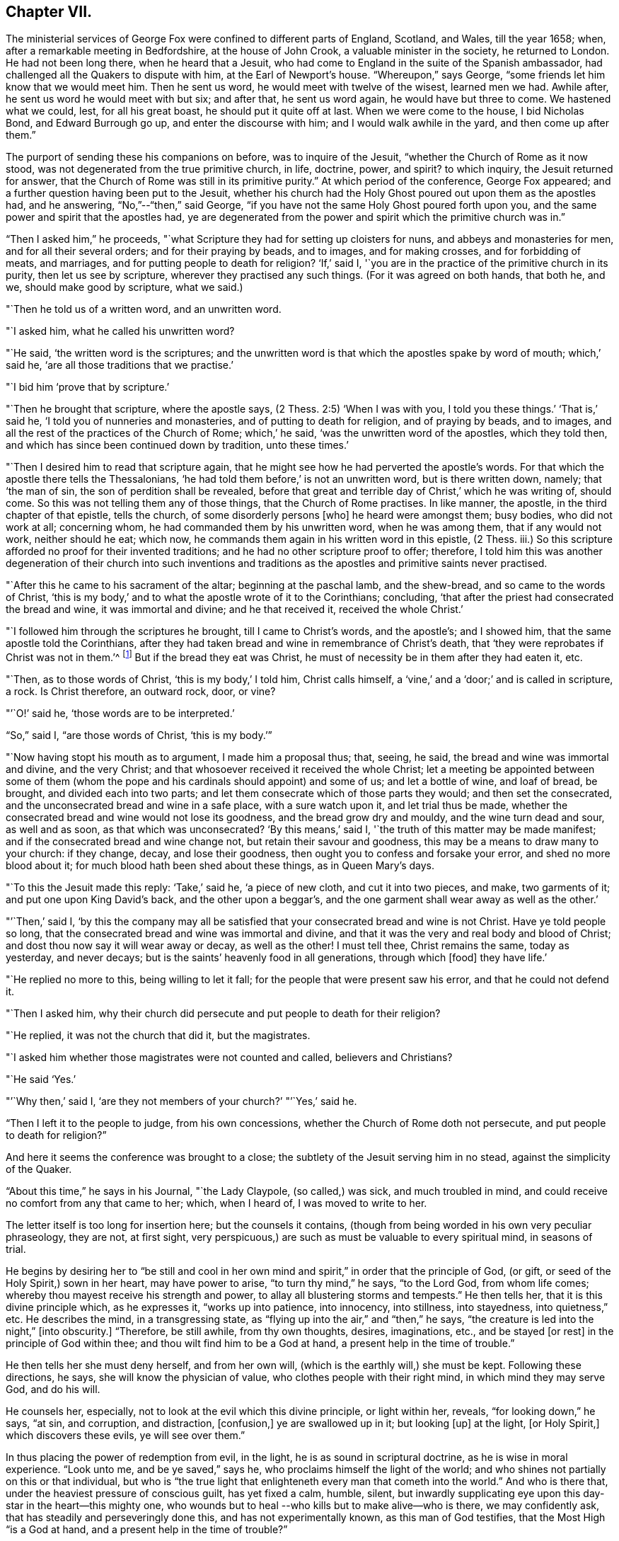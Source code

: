 == Chapter VII.

The ministerial services of George Fox were confined to different parts of England,
Scotland, and Wales, till the year 1658; when,
after a remarkable meeting in Bedfordshire, at the house of John Crook,
a valuable minister in the society, he returned to London.
He had not been long there, when he heard that a Jesuit,
who had come to England in the suite of the Spanish ambassador,
had challenged all the Quakers to dispute with him, at the Earl of Newport`'s house.
"`Whereupon,`" says George, "`some friends let him know that we would meet him.
Then he sent us word, he would meet with twelve of the wisest, learned men we had.
Awhile after, he sent us word he would meet with but six; and after that,
he sent us word again, he would have but three to come.
We hastened what we could, lest, for all his great boast,
he should put it quite off at last.
When we were come to the house, I bid Nicholas Bond, and Edward Burrough go up,
and enter the discourse with him; and I would walk awhile in the yard,
and then come up after them.`"

The purport of sending these his companions on before, was to inquire of the Jesuit,
"`whether the Church of Rome as it now stood,
was not degenerated from the true primitive church, in life, doctrine, power, and spirit?
to which inquiry, the Jesuit returned for answer,
that the Church of Rome was still in its primitive purity.`"
At which period of the conference, George Fox appeared;
and a further question having been put to the Jesuit,
whether his church had the Holy Ghost poured out upon them as the apostles had,
and he answering, "`No,`"--"`then,`" said George,
"`if you have not the same Holy Ghost poured forth upon you,
and the same power and spirit that the apostles had,
ye are degenerated from the power and spirit which the primitive church was in.`"

"`Then I asked him,`" he proceeds,
"`what Scripture they had for setting up cloisters for nuns,
and abbeys and monasteries for men, and for all their several orders;
and for their praying by beads, and to images, and for making crosses,
and for forbidding of meats, and marriages, and for putting people to death for religion?
'`If,`' said I, '`you are in the practice of the primitive church in its purity,
then let us see by scripture, wherever they practised any such things.
(For it was agreed on both hands, that both he, and we, should make good by scripture,
what we said.)

"`Then he told us of a written word, and an unwritten word.

"`I asked him, what he called his unwritten word?

"`He said, '`the written word is the scriptures;
and the unwritten word is that which the apostles spake by word of mouth;
which,`' said he, '`are all those traditions that we practise.`'

"`I bid him '`prove that by scripture.`'

"`Then he brought that scripture, where the apostle says,
(2 Thess. 2:5) '`When I was with you, I told you these things.`'
'`That is,`' said he, '`I told you of nunneries and monasteries,
and of putting to death for religion, and of praying by beads, and to images,
and all the rest of the practices of the Church of Rome; which,`' he said,
'`was the unwritten word of the apostles, which they told then,
and which has since been continued down by tradition, unto these times.`'

"`Then I desired him to read that scripture again,
that he might see how he had perverted the apostle`'s words.
For that which the apostle there tells the Thessalonians,
'`he had told them before,`' is not an unwritten word, but is there written down, namely;
that '`the man of sin, the son of perdition shall be revealed,
before that great and terrible day of Christ,`' which he was writing of, should come.
So this was not telling them any of those things, that the Church of Rome practises.
In like manner, the apostle, in the third chapter of that epistle, tells the church,
of some disorderly persons +++[+++who]
he heard were amongst them; busy bodies, who did not work at all; concerning whom,
he had commanded them by his unwritten word, when he was among them,
that if any would not work, neither should he eat; which now,
he commands them again in his written word in this epistle, (2 Thess.
iii.) So this scripture afforded no proof for their invented traditions;
and he had no other scripture proof to offer; therefore,
I told him this was another degeneration of their church into such inventions and
traditions as the apostles and primitive saints never practised.

"`After this he came to his sacrament of the altar; beginning at the paschal lamb,
and the shew-bread, and so came to the words of Christ,
'`this is my body,`' and to what the apostle wrote of it to the Corinthians; concluding,
'`that after the priest had consecrated the bread and wine, it was immortal and divine;
and he that received it, received the whole Christ.`'

"`I followed him through the scriptures he brought, till I came to Christ`'s words,
and the apostle`'s; and I showed him, that the same apostle told the Corinthians,
after they had taken bread and wine in remembrance of Christ`'s death,
that '`they were reprobates if Christ was not in them.`'^
footnote:[2 Cor. 13:5.]
But if the bread they eat was Christ,
he must of necessity be in them after they had eaten it, etc.

"`Then, as to those words of Christ, '`this is my body,`' I told him, Christ calls himself,
a '`vine,`' and a '`door;`' and is called in scripture, a rock.
Is Christ therefore, an outward rock, door, or vine?

"`'`O!`' said he, '`those words are to be interpreted.`'

"`So,`" said I, "`are those words of Christ, '`this is my body.`'`"

"`Now having stopt his mouth as to argument, I made him a proposal thus; that, seeing,
he said, the bread and wine was immortal and divine, and the very Christ;
and that whosoever received it received the whole Christ;
let a meeting be appointed between some of them (whom the pope
and his cardinals should appoint) and some of us;
and let a bottle of wine, and loaf of bread, be brought, and divided each into two parts;
and let them consecrate which of those parts they would; and then set the consecrated,
and the unconsecrated bread and wine in a safe place, with a sure watch upon it,
and let trial thus be made,
whether the consecrated bread and wine would not lose its goodness,
and the bread grow dry and mouldy, and the wine turn dead and sour, as well and as soon,
as that which was unconsecrated?
'`By this means,`' said I, '`the truth of this matter may be made manifest;
and if the consecrated bread and wine change not, but retain their savour and goodness,
this may be a means to draw many to your church: if they change, decay,
and lose their goodness, then ought you to confess and forsake your error,
and shed no more blood about it; for much blood hath been shed about these things,
as in Queen Mary`'s days.

"`To this the Jesuit made this reply: '`Take,`' said he, '`a piece of new cloth,
and cut it into two pieces, and make, two garments of it;
and put one upon King David`'s back, and the other upon a beggar`'s,
and the one garment shall wear away as well as the other.`'

"`'`Then,`' said I,
'`by this the company may all be satisfied that
your consecrated bread and wine is not Christ.
Have ye told people so long, that the consecrated bread and wine was immortal and divine,
and that it was the very and real body and blood of Christ;
and dost thou now say it will wear away or decay, as well as the other!
I must tell thee, Christ remains the same, today as yesterday, and never decays;
but is the saints`' heavenly food in all generations, through which +++[+++food]
they have life.`'

"`He replied no more to this, being willing to let it fall;
for the people that were present saw his error, and that he could not defend it.

"`Then I asked him,
why their church did persecute and put people to death for their religion?

"`He replied, it was not the church that did it, but the magistrates.

"`I asked him whether those magistrates were not counted and called,
believers and Christians?

"`He said '`Yes.`'

"`'`Why then,`' said I, '`are they not members of your church?`'
"`'`Yes,`' said he.

"`Then I left it to the people to judge, from his own concessions,
whether the Church of Rome doth not persecute, and put people to death for religion?`"

And here it seems the conference was brought to a close;
the subtlety of the Jesuit serving him in no stead, against the simplicity of the Quaker.

"`About this time,`" he says in his Journal, "`the Lady Claypole, (so called,) was sick,
and much troubled in mind, and could receive no comfort from any that came to her; which,
when I heard of, I was moved to write to her.

The letter itself is too long for insertion here; but the counsels it contains,
(though from being worded in his own very peculiar phraseology, they are not,
at first sight, very perspicuous,) are such as must be valuable to every spiritual mind,
in seasons of trial.

He begins by desiring her to "`be still and cool in her own
mind and spirit,`" in order that the principle of God,
(or gift, or seed of the Holy Spirit,) sown in her heart, may have power to arise,
"`to turn thy mind,`" he says, "`to the Lord God, from whom life comes;
whereby thou mayest receive his strength and power,
to allay all blustering storms and tempests.`"
He then tells her, that it is this divine principle which, as he expresses it,
"`works up into patience, into innocency, into stillness, into stayedness,
into quietness,`" etc.
He describes the mind, in a transgressing state,
as "`flying up into the air,`" and "`then,`" he says,
"`the creature is led into the night,`" +++[+++into obscurity.]
"`Therefore, be still awhile, from thy own thoughts, desires, imaginations, etc.,
and be stayed +++[+++or rest]
in the principle of God within thee; and thou wilt find him to be a God at hand,
a present help in the time of trouble.`"

He then tells her she must deny herself, and from her own will,
(which is the earthly will,) she must be kept.
Following these directions, he says, she will know the physician of value,
who clothes people with their right mind, in which mind they may serve God,
and do his will.

He counsels her, especially, not to look at the evil which this divine principle,
or light within her, reveals, "`for looking down,`" he says, "`at sin, and corruption,
and distraction, +++[+++confusion,]
ye are swallowed up in it; but looking +++[+++up]
at the light, +++[+++or Holy Spirit,]
which discovers these evils, ye will see over them.`"

In thus placing the power of redemption from evil, in the light,
he is as sound in scriptural doctrine, as he is wise in moral experience.
"`Look unto me, and be ye saved,`" says he, who proclaims himself the light of the world;
and who shines not partially on this or that individual,
but who is "`the true light that enlighteneth every man that cometh into the world.`"
And who is there that, under the heaviest pressure of conscious guilt,
has yet fixed a calm, humble, silent,
but inwardly supplicating eye upon this day-star in the heart--this mighty one,
who wounds but to heal --who kills but to make alive--who is there,
we may confidently ask, that has steadily and perseveringly done this,
and has not experimentally known, as this man of God testifies,
that the Most High "`is a God at hand, and a present help in the time of trouble?`"

When this letter was read to Lady Claypole, she said it stayed her mind for the present.
"`Afterwards,`" says George, "`many friends got copies of it,
both in England and Ireland, and read it to people that were troubled in mind;
and it was made useful for the settling of the minds of several.`"

This Lady Claypole was the favourite daughter of Oliver Cromwell,
who deeply felt her loss,
(for she died shortly after the period of receiving this letter.) Nor was it long,
before Oliver himself followed her; both he and his daughter dying in the same year.

It was about this time, that some circumstances occurred at Boston in America,
of such peculiarly painful interest to the Society of Friends, that,
revolting to humanity as the recital of them may be,
it would scarcely be excusable to omit it; but in recording these sad events,
it should be remembered,
that in no nation would such barbarities be note more reprobated, than in America.

So early as the year 1656, two female members of the society, named Mary Fisher,
and Ann Austin, arrived in the road before Boston;
no prohibition then having been issued against
the entrance of the Quakers into that city.
Nevertheless, officers were sent on board their ship, who searched their chests,
took away about one hundred books, which they carried ashore,
and having commanded the women to be kept as prisoners in the vessel, the books,
by an order from the council, were burnt in the market-place, by the hangman.
The females were then brought on shore, and upon the proof that one of them, in speaking,
had said thee, instead of you, they were committed to prison as Quakers.
Being closely confined, their pens, ink, and paper were taken from them;
and under pretence of examining if they practised witchcraft,
very cruel indignities were offered to their persons; added to which barbarities,
they were so little cared for as to food, that if one Nicholas Upshall,
a pious and benevolent man, resident in the town,
had not purchased provision for them of the gaoler, at the rate of five shillings a week,
they must have been starved.

After having been about five weeks imprisoned, one William Chichester,
the master of a vessel, was bound in one hundred pounds`' bond, to carry them home,
and not to suffer any person to speak to them whilst on board.

"`Such,`" says Sewel, from whom this account is taken,
"`was the entertainment the Quakers first met with at Boston, and that,
from a people who pretended that, for conscience sake,
they had chosen the wildernesses of America before the well-cultivated Old England.

Anomalous indeed, as is such a case,
it happened that the perpetrators of so much persecution,
were those who had themselves experienced the rod of the oppressor;
being for the most part, persons who, in the days of the first Charles and his bishops,
not feeling easy to conform to the mode of national worship, and either unable, or,
as they supposed, uncalled upon, to sustain the penalty attached to non-conformity,
had fled for safety into America,
where they had succeeded in establishing themselves in ease and authority.

It will now naturally be inquired,
what motive could stimulate such extreme severity
towards such apparently harmless individuals,
and that before the possibility of offending had been afforded them.

The answer to this inquiry must be sought in the darkest depths of human corruption.
In those gloomy caverns indeed, must we search for the secret springs of all oppression;
but a degree deeper, and a shade darker than ordinary,
must we expect to find the subtle iniquity which
moved the hearts of the English refugees,
to show so much cruelty to their brethren.

I do not however urge as a reason,
but only offer it as an hypothesis to the consideration of the reader,
whether there might not occur moments in the life of these refugees,
when it would seem to them, that they had acted a nobler part,
had they stood their ground, in the fiery trial appointed them in their native land,
rather than to have sought their safety in flight?
and whether, under these secret goadings of conscience,
the contemplation of those who were "`enduring hardness as good
soldiers of Jesus Christ,`" counting not their lives dear unto them,
so that they might fulfil the will of God,
(as was almost universally the case with the Quakers,)
would not be so insupportably painful a reflection,
as to urge them to the strongest measures in order to escape from it?

Upon such a view of the case, the treatment which the Quakers received at their hands,
is accounted for; whilst upon any other ground it is unaccountable.

And as, according to the poet`'s statement respecting ambition:

[verse]
____
"`It oft o`'er leaps itself, and falls on t`'other side,`"
____

So, it commonly happens with sinister designs for individual security.
This excessive determination, on the part of the inhabitants of Boston,
not to be molested by the Quakers,
was the cause of drawing the attention of Friends to that quarter;
many amongst them conceiving themselves especially called upon to appear there,
as witnesses against the cruelties that had been
practised upon the unoffending members of their society.
We will not stop to detail the ill-usage which these persons successively received;
but briefly stating that divers penalties having been
vainly levied upon masters of vessels for bringing them,
and upon themselves for coming, at last, at a general court held at Boston,
the 20th October, 1658, the following act was made; which no doubt,
would seem to the framers thereof, to be perfectly effectual to prevent their return.

"`Whereas there is a pernicious sect, (commonly called Quakers,) lately risen,
who by word and writing have published and maintained many dangerous and horrid tenets,
and do take upon them to change and alter the received laudable customs of our nation,
in giving civil respect to equals, or reverence to superiors;
whose actions tend to undermine the civil government,
and also to destroy the order of the churches,
by denying all established forms of worship,
and by withdrawing from orderly church-fellowship,
allowed and approved by all orthodox professors of the truth; and instead thereof,
and in opposition thereunto, frequently meeting by themselves,
insinuating themselves into the minds of the simple,
or such as are least affected to the order and government of church,
and commonwealth whereby divers of our inhabitants have been infected;
and notwithstanding all former laws made,
upon the experience of their arrogant and bold
obtrusions to disseminate their principles among us,
prohibiting their coming in this jurisdiction,
they have not been deterred in their impetuous attempts to undermine our peace,
and hazard our ruin;

"`For prevention thereof, this court doth order and enact, that every person, or persons,
of the cursed sect of the Quakers, who is not an inhabitant of, but is found within,
this jurisdiction, shall be apprehended without warrant, where no magistrate is at hand,
by any constable, commissioner, or select man, and conveyed from constable to constable,
to the next magistrate, who shall commit the said person to close prison,
there to remain without bail, unto the next court of assistants,
where they shall have a legal trial;
and being convicted to be of the sect of the Quakers, shall be sentenced to be banished,
upon pain of death; and that every inhabitant of this jurisdiction,
being convicted to be of the aforesaid sect,
etc. etc. shall be committed to close prison for one month, and then,
unless they choose voluntarily to depart this jurisdiction,
shall give bond for their good behaviour, and appear at the next court, where,
continuing obstinate, and refusing to retract and reform the aforesaid opinions,
they shall be sentenced to banishment, upon pain of death; and any one magistrate,
upon information given him of any such person, shall cause him to be apprehended,
and shall commit any such person to prison, according to his discretion,
until he come to trial as aforesaid.`"

If it should be supposed that the originators of this sanguinary act,
never intended to proceed to the execution of it, but only proposed the hanging of it,
in terrorem, over the heads of those who were the subjects of it,
it will be seen that they were perfectly in earnest in their terrific threats,
as the event too plainly manifested.

The two first martyrs to this inhuman procedure, were natives of England;
one a London merchant, named William Robinson, and the other Marmaduke Stevenson,
a countryman of Yorkshire.
These persons coming to Boston in the beginning of September, 1659,
were sent for by the court of assistants, and sentenced to banishment, on pain of death;
and William Robinson, being considered as a teacher,
was condemned to be severely whipped; which was fulfilled,
by his being brought into the street, and there stripped;
and his hands being put through the apertures of the carriage of a great gun,
the gaoler held him,
whilst the executioner gave him twenty stripes with a three-fold cord whip.

Besides Robinson and his friend, there were two others, at that time at Boston,
upon whom the same sentence of banishment, on pain of death, was passed.
One of these, named Mary Dyar, was a native of Rhode Island, and who had, once before,
been imprisoned as a Quaker at Boston, and only released by her husband`'s interference;
he himself, not being a member of the society.
This person, (Mary Dyar,) and the other, named Nicholas Davis,
departed from the jurisdiction for that time; but Robinson and Stevenson,
though they quitted Boston, did not feel themselves at liberty to quit the jurisdiction,
though their lives were at stake;
they therefore went to Salem and other places thereabouts, to visit their friends,
and establish them in the faith.

It was not long before they were again in custody, and Mary Dyar returning also,
they were all three imprisoned once more at Boston.

On the 20th of October they were brought into court; where the governor Endicot,
and others were assembled;
and after some remarks upon the futility of the laws which had
hitherto been made to prevent their appearance at Boston,
some of which, he said, had been eminently severe, such as whipping, imprisoning,
and even cutting off ears,
(a sentence which had been already executed upon some of the Quakers,) he added,
that banishing, upon pain of death,
would not suffice to keep them from coming amongst them.
And although he professed that neither he, nor those acting with him,
desired their death, yet, the next words he uttered were, "`Give ear,
and hearken to your sentence of death.`"

William Robinson then desired that he might be permitted to read a paper
giving an account of the reason why he had not departed that jurisdiction;
but this Endicot, with much fury, refused.
It was therefore laid upon the table by Robinson, and being handed to Endicot,
he read it to himself; observing, when he had done,
that Robinson need not have been so anxious to have it read,
as he had said more the day before, than what was there written.

The substance of the writing was explanatory of the
reasons which had induced him to come to Boston.
Being on Rhode Island, he said, on the 8th of the 8th month,
the Lord had commanded him to go to Boston, and lay down his life there.
That, at the same time,
he felt an assurance that his soul was to enter into everlasting peace and rest.
That he durst not disobey; believing that it became him, as a child,
to show obedience to the Lord, without any unwillingness.
That this was the cause, why, after banishment on pain of death,
he still staid in their jurisdiction; adding, "`now with sincerity of heart, I can say,
blessed be the Lord, the God of my life, who hath called me hereunto,
and counted me worthy to testify against wicked and unjust men!`"

Again he requested that this paper might be read aloud, that all present might hear it.
But in vain.
Nothing was he to receive but sentence of death; which Endicot then pronounced.

His companion, Stevenson, being called,
received permission to speak anything he might have to say.
But he remained at that time silent; knowing how it had just fared with his companion.

His mouth however was opened as soon as his sentence was pronounced;
and an awful testimony delivered from it upon his unrighteous judges.

"`Give ear, ye magistrates,`" he said, "`and all who are guilty;
for this the Lord hath said concerning you, and will perform his word upon you;
that the same day ye put his servants to death,
shall the day of your visitation pass over your heads,
and ye shall be cursed for evermore.
The mouth of the Lord hath spoken it.
Therefore in love to you all, I exhort you to take warning before it be too late,
that so the curse may be removed.
For assuredly, if you put us to death, you will bring innocent blood upon your own heads,
and swift destruction will come upon you.`"

As soon as this was uttered, he was taken away,
and Mary Dyar was called and also received sentence of death;
to which she merely replied,
"`The will of the Lord be done!`" and being ordered from the bar, "`yea,
joyfully I go,`" she said;
assuring the marshal who was appointed to conduct her to prison,
that he might leave her free, for she would go there without restraint.

"`I believe you, Mrs.
Dyar,`" said he; "`but I must do what I am commanded.`"

Being sent back to prison, she wrote an address to the General Court of Boston,
refuting a charge which had been made against her, in common with her fellow-sufferers,
that they were guilty of their own death, by their obstinacy,
and urgently intreating the governor and authorities of the place,
to consider what they were doing, in shedding innocent blood, etc.

The day appointed for the execution of these victims,
was the 27th of October in the afternoon,
when they were led to the gallows by two military officers,
accompanied by a band of about two hundred armed men, besides many horsemen;
a measure which plainly indicated that some fear of popular indignation was apprehended.

And, that no appeal might be made to the feelings of the multitude,
a drummer was appointed to march before the condemned persons, to beat the drum,
especially when any of them attempted to speak.

Glorious signs of heavenly joy and gladness were
visible in the countenances of these holy martyrs,
who walked hand in hand to the place where they were to suffer;
a circumstance which drew upon Mary Dyar, even at that solemn moment,
an unfeeling taunt from one of the barbarians who conducted them; and who asked her,
if she was not ashamed to walk thus, hand in hand between two young men.

"`No,`" replied she, "`this is to me an hour of the greatest joy!`" adding,
that no eye could see, no ear could hear, no tongue could utter,
no heart could understand, the sweet refreshings of the Spirit of the Lord,
which she then felt.

Some further insults were their portion, which it would be only painful to relate.
Suffice it to say, that, for the two men, deliverance from every woe was shortly near;
for the female, a strange, and, according to her estimation,
an undesired reverse of circumstances occurred.
Being come to the ladder, and having taken leave of each other with tender affection,
Robinson and Stevenson yielded up their lives into the hands of their enemies.
Robinson`'s last words being, "`I suffer for Christ, in whom I live,
and for whom I die;`" and those of Stevenson,
"`This day shall we be at rest in the Lord!`"

And now, Mary Dyar, seeing her beloved friends hanging dead before her,
also stept up the ladder; every preparation for her execution being made,
even to the rope being put about her neck,
and her face covered with a handkerchief,-- when suddenly a
cry was made--"`Stop!--for she is reprieved!!`"

"`Her feet then being loosed,`" says Sewel, "`they bade her come down.
But she, whose mind was already as it were in heaven, stood still,
and said she was there, willing to suffer as her brethren did;
unless they would annul their law.
Little heed was given to what she said; but they pulled her down,
and the marshal and others taking her by the arms, they carried her to prison again.`"

Her reprieve was the result of the intercession of her son, whom,
on some account or another, the court of Boston were disposed to favour.

On the following day, she addressed another letter to the court,
wherein she said the reprieve was "`a disturbance to her,
when she was so freely offering up her life to him that gave it,
and who had sent her there to do so--"`which obedience,`" she says, "`being his own work,
he gloriously accompanied with his presence and peace, and love in me;
in which I rested from my labours.`"
She assured them, that she chose rather to die than live, accepting of their mercies,
who had embrued their hands in the blood of the innocent.

"`I leave you,`" she continues, "`to the righteous Judge, and searcher of all hearts;
who, with the pure measure of light he hath given to every man to profit withal, will,
in his due time, let you see whose servants you are, and of whom you have taken counsel, etc.

"`Read your portion,`" she says, with holy indignation--"`read your portion,
Proverbs 1:24 to 82. For, verily the night cometh on you apace,
wherein no man can work; in which you shall assuredly fall to your own master.
In obedience to the Lord, whom I serve with my spirit, and pity to your souls,
which you neither know, nor pity,
I can do no less than once more warn you to put away the evil of your doings;
and kiss the Son (the light in you) before his wrath be kindled in you;
for where that is, nothing without you, can help or deliver you out of his hand at all;
and if these things be not so, then say there hath been no prophet from the Lord,
sent amongst you; though we be nothing, yet it is his pleasure, by things that are not,
to bring to nought things that are.`"

It was not without the manifestation of much discontent,
that the populace beheld these murderous transactions; and by way of calming them,
it was resolved to send Mary Dyar away.
Being put on horseback, she was conveyed by an escort of four persons,
fifteen miles towards her own habitation in Rhode Island; and from thence,
she was to have been conducted by a man and horse home; but sending him away,
she repaired thither alone.

A singular circumstance, and by many considered as a token of the divine displeasure,
occurred, as the people were returning sad, and heavy,
from the execution of Robinson and his friend; a drawbridge over which they had to pass,
falling at one end, hurt several persons; and, amongst the rest,
one woman who had insulted over the poor victims, was so severely injured,
as to remain in a condition of suffering worse than death, for the rest of her days.

But, although for a short time delivered from the hands of her persecutors,
Mary Dyar found it impossible to resist the internal impulse,
(coming as she believed it did from God,) which, after the winter was past,
drew her again to Boston.
On the 21st of May in the following year, (1660,) she appeared there once more; and,
on the 31st, she was summoned by the general court, and questioned by the governor,
Endicot, if she was the same Mary Dyar that was there before;
another person of her name having newly returned from England, and he being,
as it seemed, desirous of favouring her, by supplying her with the means of evasion;
but disdaining any subterfuge,
she immediately acknowledged herself to be the same he inquired for.

After some little discourse, Endicot again pronounced sentence upon her;
and on her telling him, that he said no more than what she had heard before, he replied,
that now it would assuredly be executed;
desiring her to prepare for the fulfilment of it, by nine o`'clock the next day.

To this she replied, "`I came in obedience to the will of God, the last general court,
desiring you to repeal your unrighteous laws of banishment on pain of death;
and that same is my work now, and earnest request; although I told you,
that if you refused to repeal them,
the Lord would send others of his servants to witness against them.`"

Some more words she would have uttered, in reply to a sneering inquiry from Endicot,
whether she was a prophetess?
But, as she began to speak, he commanded her to be taken away;
and being again lodged in her former prison,
she was there closely confined till the following day; when, for the second time,
this noble-minded woman was led forth to death.

A band of soldiers attended her, the drums being beaten on every side,
that none might hear her speak, all the way she passed,
(which was about a mile,) to the place of execution.

Having ascended the ladder, it was told her by some standers by, that even now,
she might come down and save her life.

"`Nay,`" said she, "`I cannot; for in obedience to the will of the Lord, I came;
and in his will, I abide faithful to death.`"

Several remarks were addressed to her by the standers-by, but mostly of a malignant kind;
no persons, probably, but those who favoured these unrighteous dealings,
having the means of speaking to her.

To all of them she replied with firmness and simplicity;
and on some one reminding her that she had said she had been in paradise,
she promptly answered, "`Yea, I have been in paradise several days.`"

In no degree did this magnanimous sufferer, (to all intents and purposes,
twice a martyr,) shrink from her doom; but, well knowing in whom, and for whom,
she was about to die, contentedly laid down her life.

One more victim remains to be spoken of, by name William Leddra.
This individual, in company with one William Brend,
had been imprisoned in Boston the preceding year,
for coming into the jurisdiction of that city,
in defiance of the law which proscribed the Quakers therefrom.

Humanity forbids the recital of the cruel treatment
inflicted upon William Brend on this occasion;
or the condition to which (being an aged man) his afflicted body was reduced,
by the stripes that were laid upon him.
Some idea of the case may be formed, by the fact, that when the report of the surgeon,
who had seen his wounds, was known to the populace, they were so exasperated,
that the magistrates were obliged to make a show of regret,
by affixing a paper on the door of a public building,
expressing dislike of the treatment Brend had received;
and promising that the gaoler who had inflicted it,
should be dealt with at the next court.

One of the refugees, a minister of the gospel, John Norton by name, who,
from the beginning had been a fierce persecutor of the Quakers,
endeavoured to justify such proceedings,
by saying that William Brend had endeavoured to
beat their gospel ordinances black and blue;
if he therefore, were himself beaten black and blue, it was but just; adding,
that he himself would appear on behalf of the person who did so.

It pleased God, however, almost by a miracle to heal this poor sufferer;
but not deterred by so undeserved a favour, from prosecuting their cruelties,
(than which,
the records of the Inquisition scarcely furnish greater,) the
persecutors of these helpless people,
ordained, that whoever amongst the imprisoned Quakers,
refused to work (which had been the offence of Brend) should be whipped twice a week.

The submitting to work,
appearing to be a tacit acknowledgment of the justice of their imprisonment,
it was not to be supposed they could conscientiously accede to it.
Four of them were therefore subjected to this ignominious sentence of whipping;
amongst whom was William Leddra, the remaining victim just alluded to.

Being at length released from prison, and banished from Boston on pain of death,
he was under such distress of conscience,
that he could find no peace till he returned thither; which he accordingly did,
the year subsequent to the death of the three friends above mentioned.
He was soon taken prisoner again; and being fastened to a log of wood,
was kept night and day locked in chains, in an open place, during a very cold winter.

Early in the year 1661, he was brought into the court of assistants,
with his chain and log at his heels;
and after various futile questions on the part of his judges,
he was asked by one Broadstreet, if he would go to England?

"`I have no business there,`" he replied.

"`Then you shall go that way,`" said Broadstreet, pointing to the gallows.

"`What, will you put me to death,`" he replied,
"`for breathing the air of your jurisdiction?
And as for what you have against me, I appeal to the laws of England for my trial;
and if by them, I am found guilty, I refuse not to die.`"

Of this reply, no notice was taken;
but they proceeded to persuade him to recant what they called his errors.
But, with noble disdain, "`What!`" said he, "`to join with such murderers as you are!
Then, let every man that meets me say, lo,
this is the man that hath forsaken the God of his salvation!`"

Whilst this trial of William Leddra was going on, it happened that Wenlock Christison,
a Quaker who had been banished on pain of death, suddenly came into court.
A mysterious awe attended his appearance; insomuch, that, according to Sewel,
for some space of time, there was silence in the court.

But, as if their safety consisted in their effrontery,
one of this sanguinary council called out, "`Here is another;
fetch him up to the bar;`" which the marshal performing, the secretary Rawson said,
"`Is not your name Wenlock Christison?`"

Which being acknowledged,

"`Well, what dost thou here?`"
inquired the governor Endicot.

"`I am come,`" he said, "`to warn you that you should shed no more innocent blood;
for the blood which you have shed already,
cries to the Lord God for vengeance to come upon you.`"

It would seem that the hour for the strivings of God`'s good spirit in their hearts,
was past; for this, and all other appeals to their conscience, was made in vain.
"`Take him away, gaoler,`" was the reply to this expostulation;
and Leddra remaining firm to his resolution not to depart their city or jurisdiction,
in any will, but the will of God,--they proceeded to pass sentence upon him--which over,
he was led back to prison.

The day before his death, he wrote a letter to his friends,
in which he describes himself to be "`so filled with the joy of the Lord,
in the beauty of holiness, that my spirit,`" he says,
"`is as if it did not inhabit a tabernacle of clay,
but is wholly swallowed up in the bosom of eternity, from whence it had its being.

"`Alas! alas!`" he proceeds, "`what can the wrath and spirit of man,
that lusteth to envy, aggravated by the heart and strength of the king of the locusts,
which came out of the pit,^
footnote:[Rev. 9:1-3.]
+++[+++what can it]
do unto one that is hid in the secret place of the Almighty,
or unto them that are gathered under the healing wings of the Prince of Peace?
under whose armour of light, they shall be able to stand in the day of trial,
having on the breastplate of righteousness, and the sword of the Spirit,
which is their weapon of war against spiritual wickedness, principalities, and powers,
and the rulers of the darkness of this world, both within and without?`"

He then pathetically reminds them of the earnestness
with which he had waited for Divine direction,
in addressing them; fearing, even greatly as he loved them,
to communicate anything but what the Spirit of his Heavenly Father gave him to say.

"`Oh, my beloved!`" he says, "`I have waited as a dove, at the windows of the ark,
and have stood still in that watch, which the Master,
(without whom I could do nothing,) did, at his coining, reward with fulness of love;
wherein my heart did rejoice, that I might, in the love, and life of God,
speak a few words to you, sealed with the spirit of promise,`" etc.
Yet, he assures them, that had he been altogether silent,
the Lord would have confirmed in their hearts,
a sense of the innocence with which he was about to suffer.
He addresses many words of counsel adapted to their severe exercises of spirit,
and concludes by commending them to the grace which was sufficient for them,
and by which alone they could witness salvation.

On the day after this letter was written, the execution of William Leddra took place.
Having taken leave of his friend, Wenlock Christison, and others who were in bonds,
he was escorted by a guard to the place of slaughter,--
a friend of the name of Edward Wharton,
accompanying him.
Being brought to the foot of the ladder, he was pinioned;
and as he was about to ascend it, he took leave of his friend, to whom he said,
"`All that will be Christ`'s disciples, must take up the cross.`"

Whilst standing upon the ladder,
some one asked him if he had anything to say to the people?

To which he replied, "`For the testimony of Jesus, and for testifying against deceivers,
and the deceived, I am brought here to suffer.`"

These words producing some emotion amongst the crowd, a person of the name of Allen,
one of their ministers, addressed the spectators in these words: "`People!
I would not have you think it strange, to see a man so willing to die;
for that is no new thing.
And you may read how the apostle said, that some should be given up to strong delusions,
and even dare to die for it.`"

"`But,`" observes Sewel, "`he did not say where the apostle speaks so;
neither have I found it anywhere in holy writ;
though I know that Paul saith (Rom. 5:7) "`Peradventure,
for a good man some would even dare to die.`"

But nothing disturbed the steadfastness of Leddra, who,
patiently submitting himself whilst the executioner put the halter about his neck,
departed with these words, "`I commit my righteous cause unto thee,
O God!`" and as he was turned off, "`Lord Jesus receive my spirit!`"

It is some relief to find that he was the last victim to this sanguinary law; for,
although others were then in confinement,
with the prospect of having the sentence of death pronounced and executed upon them, yet,
it happened that by this time,
such tidings had reached the ears of the English government, of these proceedings,
that prompt measures were set on foot to frustrate the continuance of them.

"`The news of William Leddra`'s death coming to England,`" says Sewel,
"`with an information of the danger that others were in of going the same way,
their friends took it so to heart, especially Edward Burrough, that,
having got audience of the king, he said to him,
"`there was a vein of innocent blood opened in his dominions, which,
if it were not stopped, would over-run all.`"
To which the king replied, "`But I will stop that vein.`"
Then Burrough desired him to do it speedily;
"`for we know not,`" said he "`how many may be put to death.`"
The king answered, "`As soon as you will.`"

The result of this permission was, the sending out, on the part of the English friends,
a vessel, conducted by a Quaker, Samuel Shattock by name; who,
being an inhabitant of New England, had been banished on pain of death,
if ever he returned thither.
To him the king granted a deputation, with full power to carry the following mandamus:--

[.embedded-content-document.letter]
--
[.signed-section-context-open]
"`Charles R.

"`Trusty and well beloved, we greet you well.
Having been informed that several of our subjects amongst you, called Quakers, have been,
and are imprisoned by you, whereof some have been executed,
and others (as hath been represented unto us) are in danger to undergo the like;
we have thought fit to signify our pleasure in their behalf for the future;
and do hereby require, that if there be any of those people called Quakers amongst you,
now already condemned to suffer death; or other corporal punishment,
or that are imprisoned, and obnoxious to the like condemnation,
you are to forbear to proceed any further therein;
but that you forthwith send the said persons,
(whether condemned or imprisoned,) over into this our kingdom of England,
together with the respective crimes or offences, laid to their charge;
to the end that such course may be taken with them here,
as shall be agreeable to our laws, and their demerits.
And for so doing, these our letters shall be your sufficient warrant and discharge.

[.signed-section-closing]
"`Given at our court at Whitehall, the 9th day of September,
1661, in the thirteenth year of our reign.

[.signed-section-closing]
"`By his Majesty`'s command,

[.signed-section-signature]
"`William Morris.

[.postscript]
"`Addressed: To our trusty and well-beloved John Endicot, Esq.,
and to all and every other the governor, or governors of our plantations of New England,
and of all the colonies thereunto belonging, that now are, or hereafter shall be;
and to all and every the ministers and officers of our said plantations and colonies whatsoever,
within the continent of New England.`"

--

This mandamus being obtained, no time was lost in dispatching it; and in six weeks`' time,
Samuel Shattock, the bearer of it, entered the Bay of Boston, on a Sunday morning.

The usual officers were immediately dispatched from the town; who, on arriving on board,
asked if they brought any letters from England?

"`Yes.`"

Would they not be delivered?
"`No, not today.`"

"`So they went a-shore,`" says Sewel,`" and reported there was a ship full of Quakers,
and that Samuel Shattock was amongst them; who, they knew, was by their law,
liable to be put to death, for coming again, after banishment.`"

On the next morning, Shattock, and Ralph Goldsmith, the commander of the vessel,
(himself also a friend,) went on shore, and knocked at governor Endicot`'s door.
A man being sent to know their business,
they replied "`that their business was from the King of England;
and that they would deliver their message to no one but the governor himself.`"
Upon which, they soon obtained admission; and Endicot shortly coming to them,
his first salutation was a command that Shattock`'s hat should be taken off;
(not impossible, perhaps, but a slight wish might cross his mind,
that the head could be taken off also.)

As soon as he had read the mandamus, the governor also took off his hat;
and ordered that Shattock`'s hat should be given him again; and then going out,
he went to the deputy-governor, and bade the king`'s deputy,
and the master of the ship to follow him.
Having consulted with the deputy-governor about the matter,
he returned to the two friends, and said, "`We shall obey his majesty`'s command.`"
The master of the ship afterwards giving liberty to the passengers to come ashore,
they met together with their friends of the town, and offered up praises to God,
for this wonderful deliverance.
